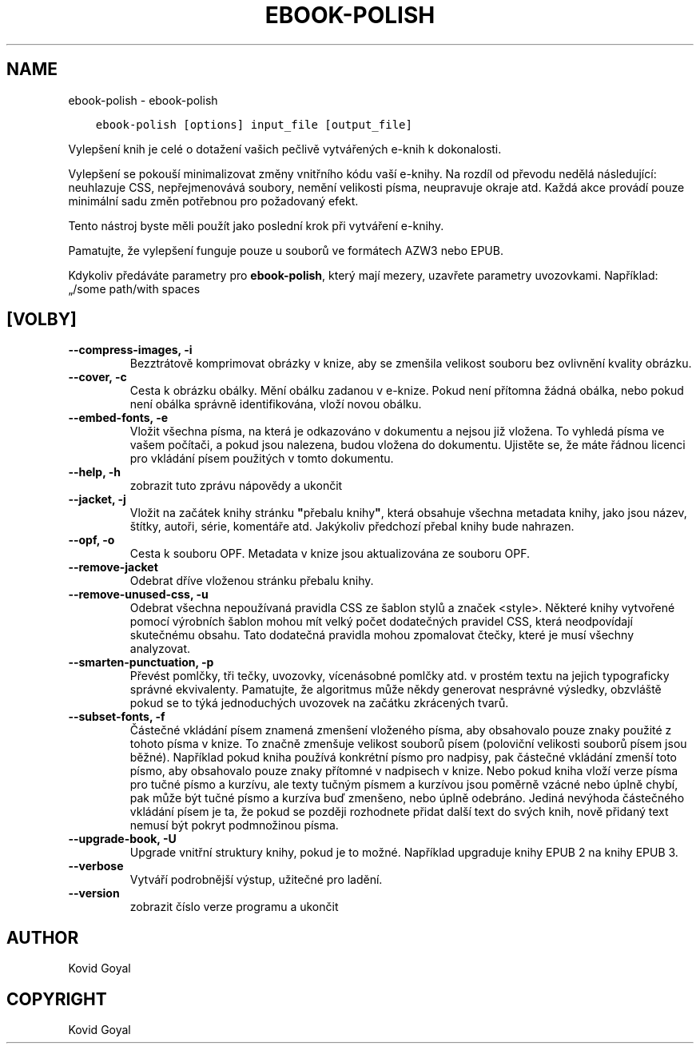 .\" Man page generated from reStructuredText.
.
.TH "EBOOK-POLISH" "1" "října 08, 2019" "4.1.0" "calibre"
.SH NAME
ebook-polish \- ebook-polish
.
.nr rst2man-indent-level 0
.
.de1 rstReportMargin
\\$1 \\n[an-margin]
level \\n[rst2man-indent-level]
level margin: \\n[rst2man-indent\\n[rst2man-indent-level]]
-
\\n[rst2man-indent0]
\\n[rst2man-indent1]
\\n[rst2man-indent2]
..
.de1 INDENT
.\" .rstReportMargin pre:
. RS \\$1
. nr rst2man-indent\\n[rst2man-indent-level] \\n[an-margin]
. nr rst2man-indent-level +1
.\" .rstReportMargin post:
..
.de UNINDENT
. RE
.\" indent \\n[an-margin]
.\" old: \\n[rst2man-indent\\n[rst2man-indent-level]]
.nr rst2man-indent-level -1
.\" new: \\n[rst2man-indent\\n[rst2man-indent-level]]
.in \\n[rst2man-indent\\n[rst2man-indent-level]]u
..
.INDENT 0.0
.INDENT 3.5
.sp
.nf
.ft C
ebook\-polish [options] input_file [output_file]
.ft P
.fi
.UNINDENT
.UNINDENT
.sp
Vylepšení knih je celé o dotažení vašich pečlivě vytvářených
e\-knih k dokonalosti.
.sp
Vylepšení se pokouší minimalizovat změny vnitřního kódu vaší e\-knihy.
Na rozdíl od převodu nedělá následující: neuhlazuje CSS, nepřejmenovává
soubory, nemění velikosti písma, neupravuje okraje atd. Každá akce provádí
pouze minimální sadu změn potřebnou pro požadovaný efekt.
.sp
Tento nástroj byste měli použít jako poslední krok při vytváření e\-knihy.
.sp
Pamatujte, že vylepšení funguje pouze u souborů ve formátech AZW3 nebo EPUB.
.sp
Kdykoliv předáváte parametry pro \fBebook\-polish\fP, který mají mezery, uzavřete parametry uvozovkami. Například: „/some path/with spaces
.SH [VOLBY]
.INDENT 0.0
.TP
.B \-\-compress\-images, \-i
Bezztrátově komprimovat obrázky v knize, aby se zmenšila velikost souboru bez ovlivnění kvality obrázku.
.UNINDENT
.INDENT 0.0
.TP
.B \-\-cover, \-c
Cesta k obrázku obálky. Mění obálku zadanou v e\-knize. Pokud není přítomna žádná obálka, nebo pokud není obálka správně identifikována, vloží novou obálku.
.UNINDENT
.INDENT 0.0
.TP
.B \-\-embed\-fonts, \-e
Vložit všechna písma, na která je odkazováno v dokumentu a nejsou již vložena. To vyhledá písma ve vašem počítači, a pokud jsou nalezena, budou vložena do dokumentu. Ujistěte se, že máte řádnou licenci pro vkládání písem použitých v tomto dokumentu.
.UNINDENT
.INDENT 0.0
.TP
.B \-\-help, \-h
zobrazit tuto zprávu nápovědy a ukončit
.UNINDENT
.INDENT 0.0
.TP
.B \-\-jacket, \-j
Vložit na začátek knihy stránku \fB"\fPpřebalu knihy\fB"\fP, která obsahuje všechna metadata knihy, jako jsou název, štítky, autoři, série, komentáře atd. Jakýkoliv předchozí přebal knihy bude nahrazen.
.UNINDENT
.INDENT 0.0
.TP
.B \-\-opf, \-o
Cesta k souboru OPF. Metadata v knize jsou aktualizována ze souboru OPF.
.UNINDENT
.INDENT 0.0
.TP
.B \-\-remove\-jacket
Odebrat dříve vloženou stránku přebalu knihy.
.UNINDENT
.INDENT 0.0
.TP
.B \-\-remove\-unused\-css, \-u
Odebrat všechna nepoužívaná pravidla CSS ze šablon stylů a značek <style>. Některé knihy vytvořené pomocí výrobních šablon mohou mít velký počet dodatečných pravidel CSS, která neodpovídají skutečnému obsahu. Tato dodatečná pravidla mohou zpomalovat čtečky, které je musí všechny analyzovat.
.UNINDENT
.INDENT 0.0
.TP
.B \-\-smarten\-punctuation, \-p
Převést pomlčky, tři tečky, uvozovky, vícenásobné pomlčky atd. v prostém textu na jejich typograficky správné ekvivalenty. Pamatujte, že algoritmus může někdy generovat nesprávné výsledky, obzvláště pokud se to týká jednoduchých uvozovek na začátku zkrácených tvarů.
.UNINDENT
.INDENT 0.0
.TP
.B \-\-subset\-fonts, \-f
Částečné vkládání písem znamená zmenšení vloženého písma, aby obsahovalo pouze znaky použité z tohoto písma v knize. To značně zmenšuje velikost souborů písem (poloviční velikosti souborů písem jsou běžné).  Například pokud kniha používá konkrétní písmo pro nadpisy, pak částečné vkládání zmenší toto písmo, aby obsahovalo pouze znaky přítomné v nadpisech v knize. Nebo pokud kniha vloží verze písma pro tučné písmo a kurzívu, ale texty tučným písmem a kurzívou jsou poměrně vzácné nebo úplně chybí, pak může být tučné písmo a kurzíva buď zmenšeno, nebo úplně odebráno.  Jediná nevýhoda částečného vkládání písem je ta, že pokud se později rozhodnete přidat další text do svých knih, nově přidaný text nemusí být pokryt podmnožinou písma.
.UNINDENT
.INDENT 0.0
.TP
.B \-\-upgrade\-book, \-U
Upgrade vnitřní struktury knihy, pokud je to možné. Například upgraduje knihy EPUB 2 na knihy EPUB 3.
.UNINDENT
.INDENT 0.0
.TP
.B \-\-verbose
Vytváří podrobnější výstup, užitečné pro ladění.
.UNINDENT
.INDENT 0.0
.TP
.B \-\-version
zobrazit číslo verze programu a ukončit
.UNINDENT
.SH AUTHOR
Kovid Goyal
.SH COPYRIGHT
Kovid Goyal
.\" Generated by docutils manpage writer.
.
